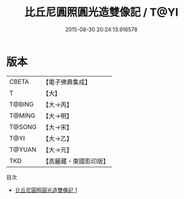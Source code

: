 #+TITLE: 比丘尼圓照圓光造雙像記 / T@YI

#+DATE: 2015-08-30 20:24:13.916578
* 版本
 |     CBETA|【電子佛典集成】|
 |         T|【大】     |
 |    T@BING|【大→丙】   |
 |    T@MING|【大→明】   |
 |    T@SONG|【大→宋】   |
 |      T@YI|【大→乙】   |
 |    T@YUAN|【大→元】   |
 |       TKD|【高麗藏・東國影印版】|
目次
 - [[file:KR6j0039_001.txt][比丘尼圓照圓光造雙像記 1]]
